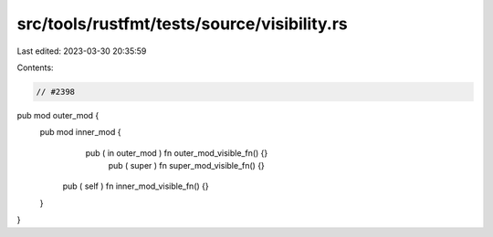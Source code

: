 src/tools/rustfmt/tests/source/visibility.rs
============================================

Last edited: 2023-03-30 20:35:59

Contents:

.. code-block:: rs

    // #2398
pub mod outer_mod {
    pub mod inner_mod {
       pub ( in outer_mod ) fn outer_mod_visible_fn() {}
         pub ( super ) fn super_mod_visible_fn() {}
      pub ( self ) fn inner_mod_visible_fn() {}
    }
}


